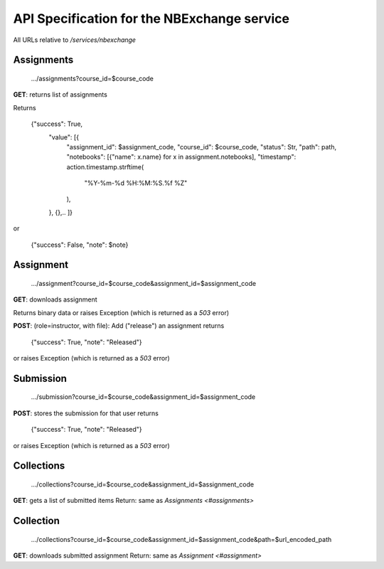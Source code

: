 API Specification for the NBExchange service
============================================

All URLs relative to `/services/nbexchange`

Assignments
----------

    .../assignments?course_id=$course_code

**GET**: returns list of assignments

Returns 

    {"success": True,
        "value": [{
            "assignment_id": $assignment_code,
            "course_id": $course_code,
            "status": Str,
            "path": path,
            "notebooks": [{"name": x.name} for x in assignment.notebooks],
            "timestamp": action.timestamp.strftime(
                "%Y-%m-%d %H:%M:%S.%f %Z"
            ),
        },
        {},..
        ]}
or

    {"success": False, "note": $note}


Assignment
----------

    .../assignment?course_id=$course_code&assignment_id=$assignment_code

**GET**: downloads assignment

Returns binary data or raises Exception (which is returned as a `503` error)
     
**POST**: (role=instructor, with file): Add ("release") an assignment
returns

    {"success": True, "note": "Released"}

or raises Exception (which is returned as a `503` error)

Submission
----------

    .../submission?course_id=$course_code&assignment_id=$assignment_code

**POST**: stores the submission for that user
returns

    {"success": True, "note": "Released"}

or raises Exception (which is returned as a `503` error)

Collections
-----------

    .../collections?course_id=$course_code&assignment_id=$assignment_code

**GET**: gets a list of submitted items
Return: same as `Assignments <#assignments>`

Collection
----------

    .../collections?course_id=$course_code&assignment_id=$assignment_code&path=$url_encoded_path

**GET**: downloads submitted assignment
Return: same as `Assignment <#assignment>`